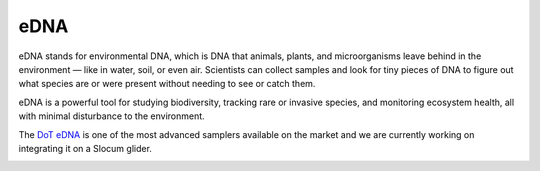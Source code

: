 eDNA
++++++++++++++++++
eDNA stands for environmental DNA, which is DNA that animals, plants, and microorganisms leave behind in the environment — like in water, soil, or even air.
Scientists can collect samples and look for tiny pieces of DNA to figure out what species are or were present without needing to see or catch them.

eDNA is a powerful tool for studying biodiversity, tracking rare or invasive species, and monitoring ecosystem health, all with minimal disturbance to the environment.

The `DoT eDNA <https://www.dartmouthocean.com/products/edna/>`_ is one of the most advanced samplers available on the market and we are currently working on integrating it on a Slocum glider.

.. image:: /images/DoT.jpg

